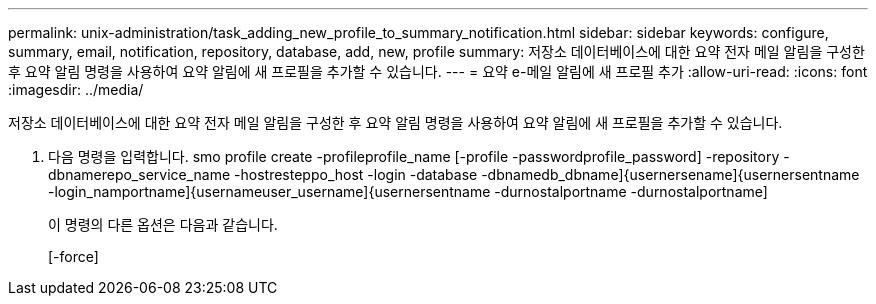 ---
permalink: unix-administration/task_adding_new_profile_to_summary_notification.html 
sidebar: sidebar 
keywords: configure, summary, email, notification, repository, database, add, new, profile 
summary: 저장소 데이터베이스에 대한 요약 전자 메일 알림을 구성한 후 요약 알림 명령을 사용하여 요약 알림에 새 프로필을 추가할 수 있습니다. 
---
= 요약 e-메일 알림에 새 프로필 추가
:allow-uri-read: 
:icons: font
:imagesdir: ../media/


[role="lead"]
저장소 데이터베이스에 대한 요약 전자 메일 알림을 구성한 후 요약 알림 명령을 사용하여 요약 알림에 새 프로필을 추가할 수 있습니다.

. 다음 명령을 입력합니다. smo profile create -profileprofile_name [-profile -passwordprofile_password] -repository -dbnamerepo_service_name -hostresteppo_host -login -database -dbnamedb_dbname]{usernersename]{usernersentname -login_namportname]{usernameuser_username]{usernersentname -durnostalportname -durnostalportname]
+
이 명령의 다른 옵션은 다음과 같습니다.

+
[-force]


